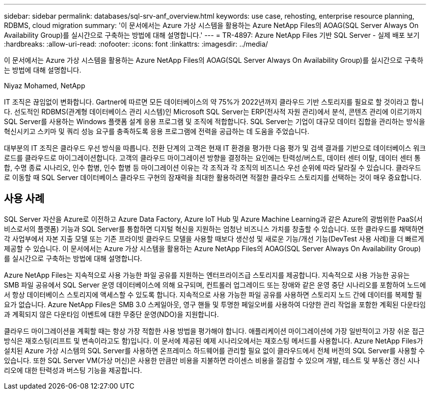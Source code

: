 ---
sidebar: sidebar 
permalink: databases/sql-srv-anf_overview.html 
keywords: use case, rehosting, enterprise resource planning, RDBMS, cloud migration 
summary: '이 문서에서는 Azure 가상 시스템을 활용하는 Azure NetApp Files의 AOAG(SQL Server Always On Availability Group)를 실시간으로 구축하는 방법에 대해 설명합니다.' 
---
= TR-4897: Azure NetApp Files 기반 SQL Server - 실제 배포 보기
:hardbreaks:
:allow-uri-read: 
:nofooter: 
:icons: font
:linkattrs: 
:imagesdir: ../media/


[role="lead"]
이 문서에서는 Azure 가상 시스템을 활용하는 Azure NetApp Files의 AOAG(SQL Server Always On Availability Group)를 실시간으로 구축하는 방법에 대해 설명합니다.

Niyaz Mohamed, NetApp

IT 조직은 끊임없이 변화합니다. Gartner에 따르면 모든 데이터베이스의 약 75%가 2022년까지 클라우드 기반 스토리지를 필요로 할 것이라고 합니다. 선도적인 RDBMS(관계형 데이터베이스 관리 시스템)인 Microsoft SQL Server는 ERP(전사적 자원 관리)에서 분석, 콘텐츠 관리에 이르기까지 SQL Server를 사용하는 Windows 플랫폼 설계 응용 프로그램 및 조직에 적합합니다. SQL Server는 기업이 대규모 데이터 집합을 관리하는 방식을 혁신시키고 스키마 및 쿼리 성능 요구를 충족하도록 응용 프로그램에 전력을 공급하는 데 도움을 주었습니다.

대부분의 IT 조직은 클라우드 우선 방식을 따릅니다. 전환 단계의 고객은 현재 IT 환경을 평가한 다음 평가 및 검색 결과를 기반으로 데이터베이스 워크로드를 클라우드로 마이그레이션합니다. 고객의 클라우드 마이그레이션 방향을 결정하는 요인에는 탄력성/버스트, 데이터 센터 이탈, 데이터 센터 통합, 수명 종료 시나리오, 인수 합병, 인수 합병 등 마이그레이션 이유는 각 조직과 각 조직의 비즈니스 우선 순위에 따라 달라질 수 있습니다. 클라우드로 이동할 때 SQL Server 데이터베이스 클라우드 구현의 잠재력을 최대한 활용하려면 적절한 클라우드 스토리지를 선택하는 것이 매우 중요합니다.



== 사용 사례

SQL Server 자산을 Azure로 이전하고 Azure Data Factory, Azure IoT Hub 및 Azure Machine Learning과 같은 Azure의 광범위한 PaaS(서비스로서의 플랫폼) 기능과 SQL Server를 통합하면 디지털 혁신을 지원하는 엄청난 비즈니스 가치를 창출할 수 있습니다. 또한 클라우드를 채택하면 각 사업부에서 자본 지출 모델 또는 기존 프라이빗 클라우드 모델을 사용할 때보다 생산성 및 새로운 기능/개선 기능(DevTest 사용 사례)을 더 빠르게 제공할 수 있습니다. 이 문서에서는 Azure 가상 시스템을 활용하는 Azure NetApp Files의 AOAG(SQL Server Always On Availability Group)를 실시간으로 구축하는 방법에 대해 설명합니다.

Azure NetApp Files는 지속적으로 사용 가능한 파일 공유를 지원하는 엔터프라이즈급 스토리지를 제공합니다. 지속적으로 사용 가능한 공유는 SMB 파일 공유에서 SQL Server 운영 데이터베이스에 의해 요구되며, 컨트롤러 업그레이드 또는 장애와 같은 운영 중단 시나리오를 포함하여 노드에서 항상 데이터베이스 스토리지에 액세스할 수 있도록 합니다. 지속적으로 사용 가능한 파일 공유를 사용하면 스토리지 노드 간에 데이터를 복제할 필요가 없습니다. Azure NetApp Files은 SMB 3.0 스케일아웃, 영구 핸들 및 투명한 페일오버를 사용하여 다양한 관리 작업을 포함한 계획된 다운타임과 계획되지 않은 다운타임 이벤트에 대한 무중단 운영(NDO)을 지원합니다.

클라우드 마이그레이션을 계획할 때는 항상 가장 적합한 사용 방법을 평가해야 합니다. 애플리케이션 마이그레이션에 가장 일반적이고 가장 쉬운 접근 방식은 재호스팅(리프트 및 변속이라고도 함)입니다. 이 문서에 제공된 예제 시나리오에서는 재호스팅 메서드를 사용합니다. Azure NetApp Files가 설치된 Azure 가상 시스템의 SQL Server를 사용하면 온프레미스 하드웨어를 관리할 필요 없이 클라우드에서 전체 버전의 SQL Server를 사용할 수 있습니다. 또한 SQL Server VM(가상 머신)은 사용한 만큼만 비용을 지불하면 라이센스 비용을 절감할 수 있으며 개발, 테스트 및 부동산 갱신 시나리오에 대한 탄력성과 버스팅 기능을 제공합니다.
